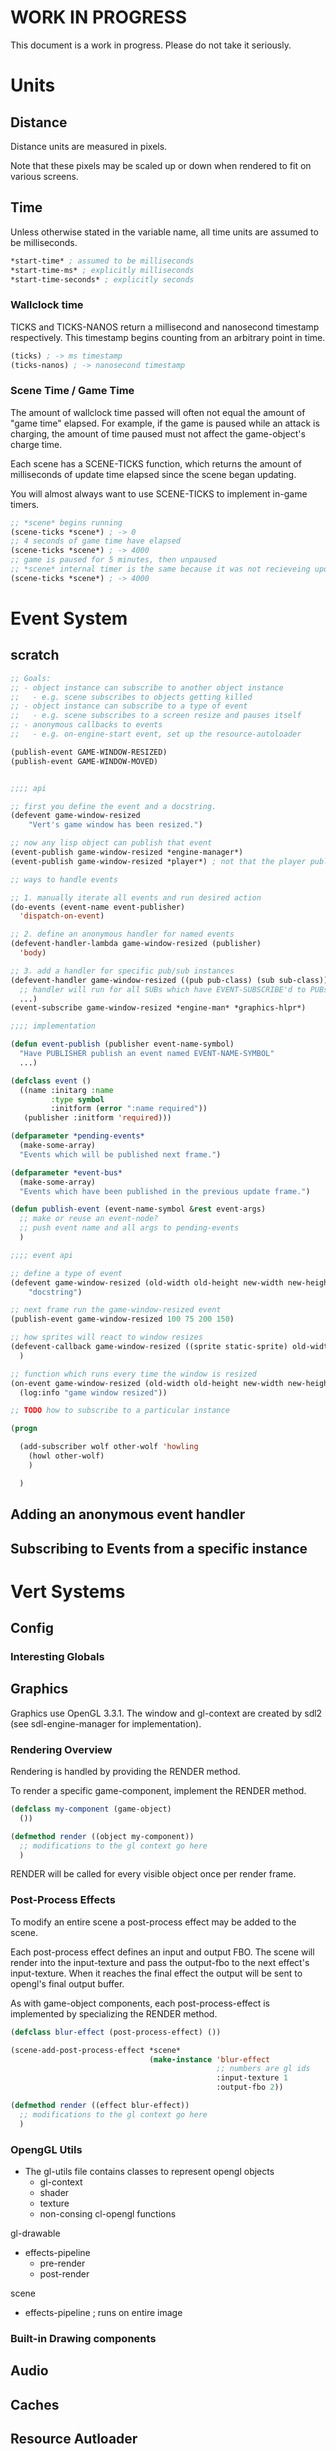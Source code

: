 * WORK IN PROGRESS
This document is a work in progress. Please do not take it seriously.
* Units
** Distance
Distance units are measured in pixels.

Note that these pixels may be scaled up or down when rendered to fit on various screens.
** Time
Unless otherwise stated in the variable name, all time units are assumed to be milliseconds.

#+BEGIN_SRC lisp
*start-time* ; assumed to be milliseconds
*start-time-ms* ; explicitly milliseconds
*start-time-seconds* ; explicitly seconds
#+END_SRC
*** Wallclock time
TICKS and TICKS-NANOS return a millisecond and nanosecond timestamp respectively. This timestamp begins counting from an arbitrary point in time.

#+BEGIN_SRC lisp
(ticks) ; -> ms timestamp
(ticks-nanos) ; -> nanosecond timestamp
#+END_SRC
*** Scene Time / Game Time
The amount of wallclock time passed will often not equal the amount of "game time" elapsed. For example, if the game is paused while an attack is charging, the amount of time paused must not affect the game-object's charge time.

Each scene has a SCENE-TICKS function, which returns the amount of milliseconds of update time elapsed since the scene began updating.

You will almost always want to use SCENE-TICKS to implement in-game timers.
#+BEGIN_SRC lisp
;; *scene* begins running
(scene-ticks *scene*) ; -> 0
;; 4 seconds of game time have elapsed
(scene-ticks *scene*) ; -> 4000
;; game is paused for 5 minutes, then unpaused
;; *scene* internal timer is the same because it was not recieveing updates while paused.
(scene-ticks *scene*) ; -> 4000
#+END_SRC
* Event System
** scratch
#+BEGIN_SRC lisp
  ;; Goals:
  ;; - object instance can subscribe to another object instance
  ;;   - e.g. scene subscribes to objects getting killed
  ;; - object instance can subscribe to a type of event
  ;;   - e.g. scene subscribes to a screen resize and pauses itself
  ;; - anonymous callbacks to events
  ;;   - e.g. on-engine-start event, set up the resource-autoloader

  (publish-event GAME-WINDOW-RESIZED)
  (publish-event GAME-WINDOW-MOVED)


  ;;;; api

  ;; first you define the event and a docstring.
  (defevent game-window-resized
      "Vert's game window has been resized.")

  ;; now any lisp object can publish that event
  (event-publish game-window-resized *engine-manager*)
  (event-publish game-window-resized *player*) ; not that the player publishing window resize events make sense...

  ;; ways to handle events

  ;; 1. manually iterate all events and run desired action
  (do-events (event-name event-publisher)
    'dispatch-on-event)

  ;; 2. define an anonymous handler for named events
  (defevent-handler-lambda game-window-resized (publisher)
    'body)

  ;; 3. add a handler for specific pub/sub instances
  (defevent-handler game-window-resized ((pub pub-class) (sub sub-class))
    ;; handler will run for all SUBs which have EVENT-SUBSCRIBE'd to PUBs
    ...)
  (event-subscribe game-window-resized *engine-man* *graphics-hlpr*)

  ;;;; implementation

  (defun event-publish (publisher event-name-symbol)
    "Have PUBLISHER publish an event named EVENT-NAME-SYMBOL"
    ...)

  (defclass event ()
    ((name :initarg :name
           :type symbol
           :initform (error ":name required"))
     (publisher :initform 'required)))

  (defparameter *pending-events*
    (make-some-array)
    "Events which will be published next frame.")

  (defparameter *event-bus*
    (make-some-array)
    "Events which have been published in the previous update frame.")

  (defun publish-event (event-name-symbol &rest event-args)
    ;; make or reuse an event-node?
    ;; push event name and all args to pending-events
    )

  ;;;; event api

  ;; define a type of event
  (defevent game-window-resized (old-width old-height new-width new-height)
      "docstring")

  ;; next frame run the game-window-resized event
  (publish-event game-window-resized 100 75 200 150)

  ;; how sprites will react to window resizes
  (defevent-callback game-window-resized ((sprite static-sprite) old-width old-height new-width new-height)
    )

  ;; function which runs every time the window is resized
  (on-event game-window-resized (old-width old-height new-width new-height)
    (log:info "game window resized"))

  ;; TODO how to subscribe to a particular instance

  (progn

    (add-subscriber wolf other-wolf 'howling
      (howl other-wolf)
      )

    )
#+END_SRC
** Adding an anonymous event handler
** Subscribing to Events from a specific instance
* Vert Systems
** Config
*** Interesting Globals
** Graphics
Graphics use OpenGL 3.3.1. The window and gl-context are created by sdl2 (see sdl-engine-manager for implementation).

# *** Rendering Pipeline
# - each game scene stores a self-sorting render-queue
#   - The sorting is used render items with a lower Z value first
#   - Other custom sortings may be defined
# - For every update frame, objects inside the camera are added to the render-queue
# - Set up a scene-FBO
#   - if no post-process, use default FBO
#   - otherwise use a custom FBO
# - For the render frame, the render-queue is iterated and RENDER is called on each object
# - RENDER does the following
#   - set up object-FBO
#     - if no effects, use a custom FBO
#     - otherwise use scene-FBO
#   - render base object local space into the object-FBO texture
#   - for each render effect:
#     - copy object-FBO into tmp-FBO
#     - feed tmp-FBO into the effect as the source texture
#     - write output to object-FBO
#   - finally
#     - run matrix transformations and interpolations
#     - if effects ran, write the object-FBO into the scene-FBO
*** Rendering Overview
Rendering is handled by providing the RENDER method.

To render a specific game-component, implement the RENDER method.
#+BEGIN_SRC lisp
(defclass my-component (game-object)
  ())

(defmethod render ((object my-component))
  ;; modifications to the gl context go here
  )
#+END_SRC

RENDER will be called for every visible object once per render frame.
*** Post-Process Effects
To modify an entire scene a post-process effect may be added to the scene.

Each post-process effect defines an input and output FBO. The scene will render into the input-texture and pass the output-fbo to the next effect's input-texture. When it reaches the final effect the output will be sent to opengl's final output buffer.

As with game-object components, each post-process-effect is implemented by specializing the RENDER method.

#+BEGIN_SRC lisp
(defclass blur-effect (post-process-effect) ())

(scene-add-post-process-effect *scene*
                               (make-instance 'blur-effect
                                              ;; numbers are gl ids
                                              :input-texture 1
                                              :output-fbo 2))

(defmethod render ((effect blur-effect))
  ;; modifications to the gl context go here
  )
#+END_SRC

*** OpengGL Utils
- The gl-utils file contains classes to represent opengl objects
  - gl-context
  - shader
  - texture
  - non-consing cl-opengl functions

gl-drawable
- effects-pipeline
  - pre-render
  - post-render

scene
- effects-pipeline ; runs on entire image
*** Built-in Drawing components
** Audio
** Caches
** Resource Autloader
** Everything else
* Game-Object and Scene
** Game-Object
** Game Components
*** Transform
*** 2D Physics
*** Sprite Rendering
*** Font Rendering
*** Instanced Sprite Rendering
*** State Machine util
** Components which load external resources
Scenario: your game component requires external resources (CFFI array, opengl bits, sfx bits).

Your component must:
1. Not attempt to load these bits when initialized. You should be able to create your component without a game window, gl-context, audio buffer, etc.
2. When the engine starts, load the appropriate resources
3. When the engine stops, release the appropriate resources
4. When the component is dereferenced, release the appropriate resources before the engine shuts down

*** Recommended Approach
How resources are managed is ultimately up to the component developer, but it is highly recommended to do the following:
1. Hook LOAD-RESOURCES and RELEASE-RESOURCES for your component (either use an :AROUND, :AFTER, or simpley CALL-NEXT-METHOD)
2. When the object is initialized, register it with the *RESOURCE-AUTOLOADER*
3. When the object's resources are loaded, use the RESOURCE-RELEASER util to add a finalizer to the object's resources if it is dereferenced
4. When the object's resources are released, cancel the resource releaser

As an example, we'll consider a bomb component. This is a contrived example for educational purposes. In practice the rendering and audio logic would be broken out into simpler utility components which manage the underlying bits.
#+BEGIN_SRC lisp
  (defclass bomb (game-object)
    ((releaser :initform nil)
     (spritesheet :initform nil)
     (explode-sfx :initform nil)))))

     ;; Note: Hooking :AROUND so that all initializations are complete before resource-autoloader potentially call LOAD-RESOURCES
  (defmethod initialize-instance :around ((bomb bomb) &rest args)
    (declare (optimize (speed 3)))
    (let ((all-args (append (list bomb) args)))
      (prog1 (apply #'call-next-method all-args)
        (resource-autoloader-add-object *resource-autoloader*
                                        (tg:make-weak-pointer bomb)))))

  (defun %release-bomb-resources (spritesheet explode-sfx)
    (release-spritesheet spritesheet)
    (release-sfx explode-sfx))

  (defmethod load-resources ((bomb bomb))
    ;; first make sure parent loading works
    (prog1 (call-next-method bomb)
      (unless (slot-value bomb 'releaser)
        (let ((spritesheet (make-spritesheet *gl-context* (resource-path "./art/bomb.png")))
              (explode-sfx (make-sfx *audio* (resource-path "./sfx/explode.wav"))))
          (setf (slot-value bomb 'spritesheet) spritesheet
                (slot-value bomb 'explode-sfx) explode-sfx
                (slot-value bomb 'releaser)
                ;; Note that passing BOMB in the first arg will NOT create a hard ref.
                ;; Whatever is passed there is convereted to a string for logging purposes. No hard refs will be created.
                ;; Using BOMB in the body, on the other hand, WILL create a hard ref and must not be done.
                (make-resource-releaser (bomb)
                  (%release-bomb-resources spritesheet explode-sfx)))))))

  (defmethod release-resources ((bomb bomb))
    (with-slots (releaser spritesheet explode-sfx) bomb
      (prog1 (call-next-method bomb)
        (when releaser
          (%release-bomb-resources spritesheet explode-sfx)
          (cancel-resource-releaser releaser)
          (setf releaser nil
                spritesheet nil
                explode-sfx nil)))))
#+END_SRC
** Scene
A scene is something which can be rendered and updated, just like a game-object. There is only one active scene, which is updated and rendered in the main game loop.

The active scene may be accessed with the *SCENE* variable. To change, call the CHANGE-SCENE fn.
*** GAME-SCENE
A game-scene holds a collection of GAME-OBJECTs, calls UPDATE and RENDER, and provides an api to access objects in the scene in an efficient manner.
*** Menu
Renders a menu. A tree of text nodes with one active node at a time, which may be selected.

Leaf nodes run user-defined actions when selected.
*** Pause Scene
A scene which holds another scene. This other scene is rendered after the pause-scene, but not updated.
*** Overlays
Overlays are objects which are rendered in the scene in a camera independent manner. Used to implement HUDs.
